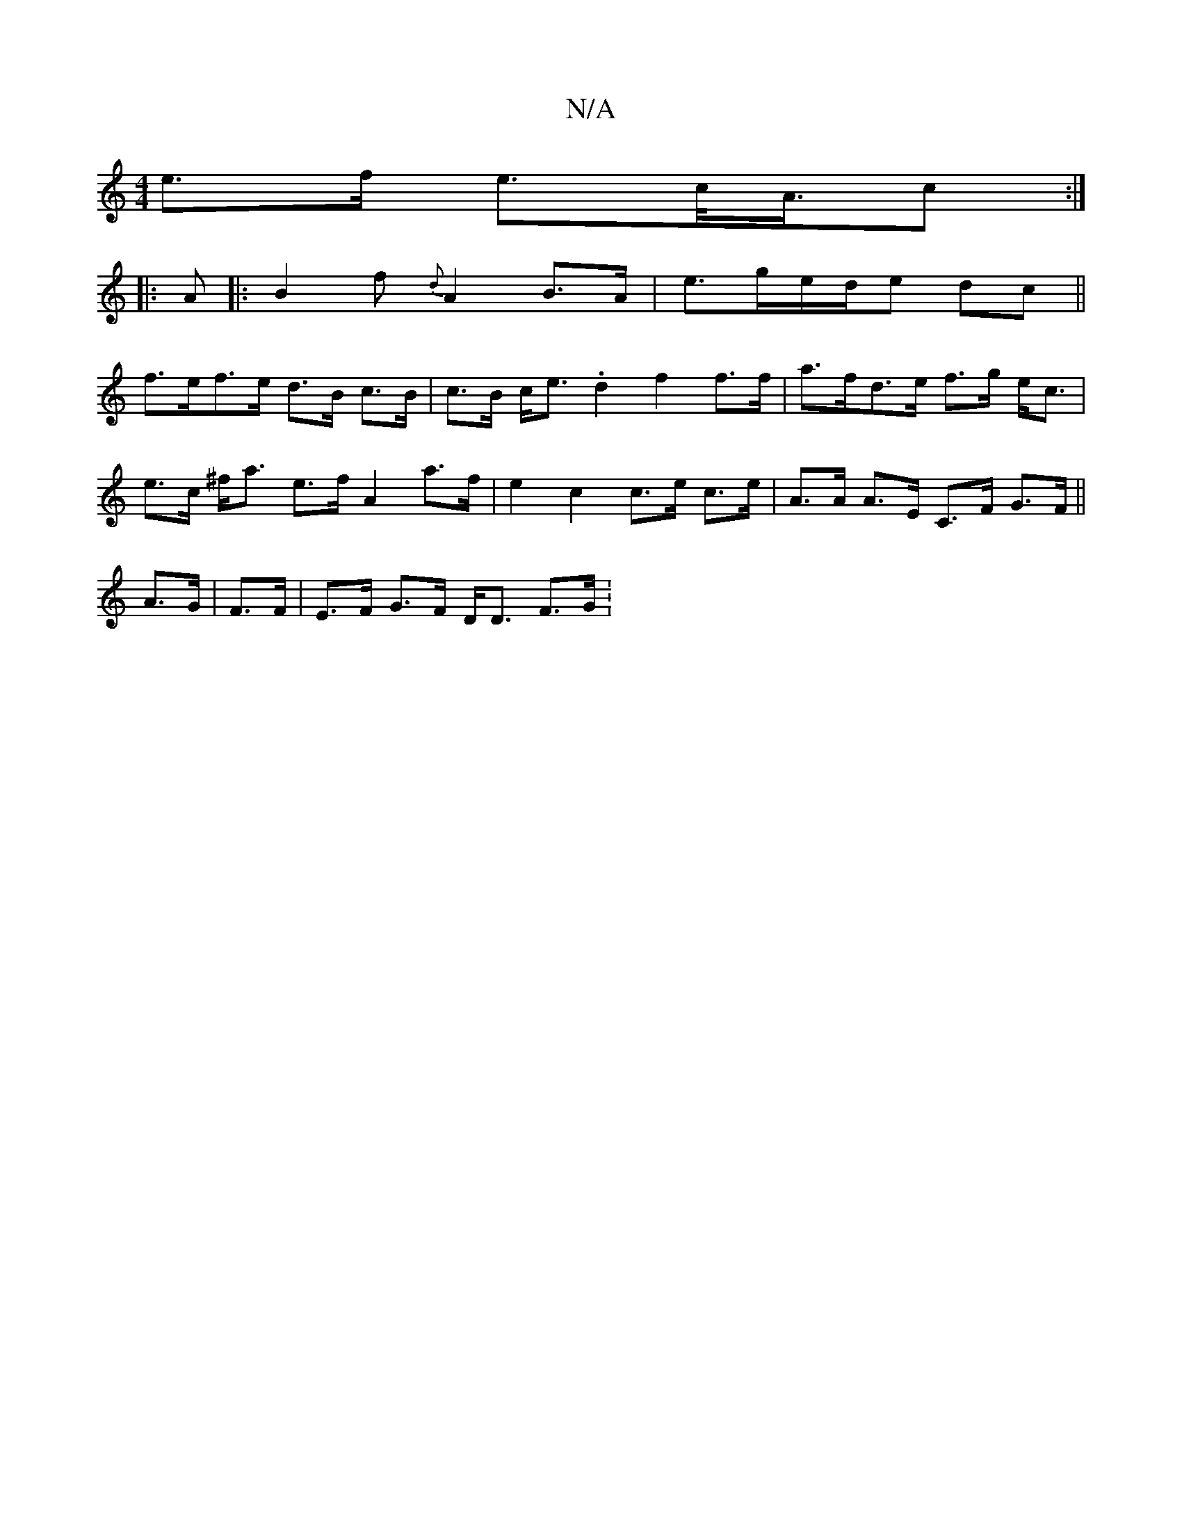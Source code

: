 X:1
T:N/A
M:4/4
R:N/A
K:Cmajor
e>f e>c<A/2c:|
d:|
|: A |: B2 f {d}A2 B>A|e3/2g/2e/2d/2e dc ||
f>ef>e d>B c>B | c>B c<e .d2 f2 f>f | a>fd>e f>g e<c | e>c ^f<a e>f A2 a>f | e2 c2 c>e c>e | A>A A>E C>F G>F ||
A>G|F>F|E>F G>F D<D F>G :